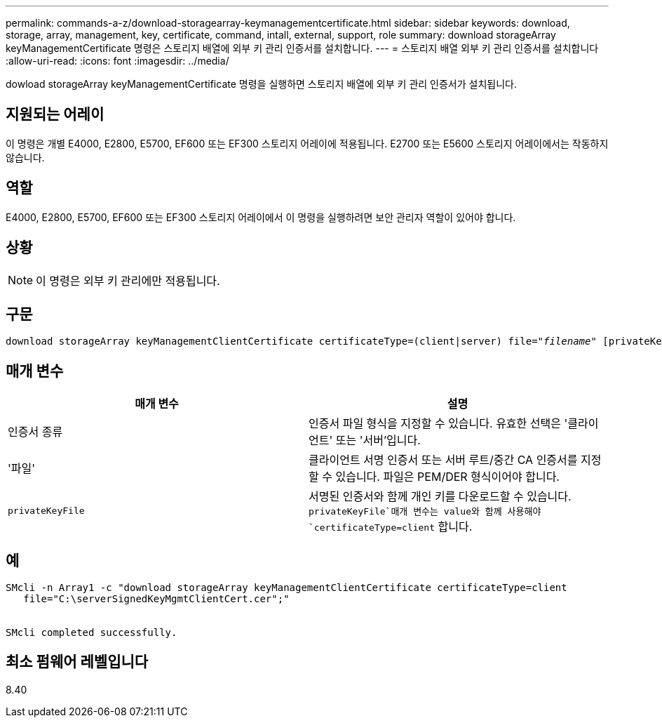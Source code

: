---
permalink: commands-a-z/download-storagearray-keymanagementcertificate.html 
sidebar: sidebar 
keywords: download, storage, array, management, key, certificate, command, intall, external, support, role 
summary: download storageArray keyManagementCertificate 명령은 스토리지 배열에 외부 키 관리 인증서를 설치합니다. 
---
= 스토리지 배열 외부 키 관리 인증서를 설치합니다
:allow-uri-read: 
:icons: font
:imagesdir: ../media/


[role="lead"]
dowload storageArray keyManagementCertificate 명령을 실행하면 스토리지 배열에 외부 키 관리 인증서가 설치됩니다.



== 지원되는 어레이

이 명령은 개별 E4000, E2800, E5700, EF600 또는 EF300 스토리지 어레이에 적용됩니다. E2700 또는 E5600 스토리지 어레이에서는 작동하지 않습니다.



== 역할

E4000, E2800, E5700, EF600 또는 EF300 스토리지 어레이에서 이 명령을 실행하려면 보안 관리자 역할이 있어야 합니다.



== 상황

[NOTE]
====
이 명령은 외부 키 관리에만 적용됩니다.

====


== 구문

[source, cli, subs="+macros"]
----
pass:quotes[download storageArray keyManagementClientCertificate certificateType=(client|server) file="_filename_" [privateKeyFile = "keyFileName"]]
----


== 매개 변수

[cols="2*"]
|===
| 매개 변수 | 설명 


 a| 
인증서 종류
 a| 
인증서 파일 형식을 지정할 수 있습니다. 유효한 선택은 '클라이언트' 또는 '서버'입니다.



 a| 
'파일'
 a| 
클라이언트 서명 인증서 또는 서버 루트/중간 CA 인증서를 지정할 수 있습니다. 파일은 PEM/DER 형식이어야 합니다.



 a| 
`privateKeyFile`
 a| 
서명된 인증서와 함께 개인 키를 다운로드할 수 있습니다.  `privateKeyFile`매개 변수는 value와 함께 사용해야 `certificateType=client` 합니다.

|===


== 예

[listing]
----

SMcli -n Array1 -c "download storageArray keyManagementClientCertificate certificateType=client
   file="C:\serverSignedKeyMgmtClientCert.cer";"


SMcli completed successfully.
----


== 최소 펌웨어 레벨입니다

8.40
